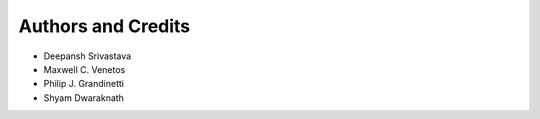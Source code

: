 Authors and Credits
===================

- Deepansh Srivastava
- Maxwell C. Venetos
- Philip J. Grandinetti
- Shyam Dwaraknath
